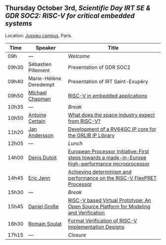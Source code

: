 ** Thursday October 3rd, /Scientific Day IRT SE & GDR SOC2:/ /RISC-V for critical embedded systems/
    :PROPERTIES:
    :CUSTOM_ID: jeudi
    :END:

Location: [[https://fr.wikipedia.org/wiki/Campus_de_Jussieu][Jussieu campus]], Paris.
|-------+------------------------+-----------------------------------------------------------------------------------------------------|
| Time  | Speaker                | Title                                                                                               |
|-------+------------------------+-----------------------------------------------------------------------------------------------------|
| 09h   | ---                    | /Welcome/                                                                                           |
|-------+------------------------+-----------------------------------------------------------------------------------------------------|
| 09h30 | Sébastien Pillement    | Presentation of GDR SOC2                                                                            |
|-------+------------------------+-----------------------------------------------------------------------------------------------------|
| 09h40 | Marie-Hélène Deredempt | Presentation of IRT Saint-Exupéry                                                                   |
|-------+------------------------+-----------------------------------------------------------------------------------------------------|
| 09h50 | [[#T3-CHAPMAN][Michael Chapman]]        | [[#T3-CHAPMAN][RISC-V in embedded applications]]                                                                     |
|-------+------------------------+-----------------------------------------------------------------------------------------------------|
| 10h35 | ---                    | /Break/                                                                                             |
|-------+------------------------+-----------------------------------------------------------------------------------------------------|
| 10h50 | [[#T3-CERTAIN][Antoine Certain]]        | [[#T3-CERTAIN][What does the space industry expect from RISC-V?]]                                                    |
|-------+------------------------+-----------------------------------------------------------------------------------------------------|
| 11h20 | [[#T3-ANDERSSON][Jan Andersson]]          | [[#T3-ANDERSSON][Development of a RV64GC IP core for the GRLIB IP Library]]                                            |
|-------+------------------------+-----------------------------------------------------------------------------------------------------|
| 12h05 | ---                    | /Lunch/                                                                                             |
|-------+------------------------+-----------------------------------------------------------------------------------------------------|
| 14h00 | [[#T3-DUTOIT][Denis Dutoit]]           | [[#T3-DUTOIT][European Processor Initiative: First steps towards a made-in-Europe high-performance microprocessor]] |
|-------+------------------------+-----------------------------------------------------------------------------------------------------|
| 14h45 | [[#T3-JENN][Eric Jenn]]              | [[#T3-JENN][Achieving determinism and performance on the RISC-V FlexPRET Processor]]                              |
|-------+------------------------+-----------------------------------------------------------------------------------------------------|
| 15h30 | ---                    | /Break/                                                                                             |
|-------+------------------------+-----------------------------------------------------------------------------------------------------|
| 15h45 | [[#T3-GROSSE][Daniel Große]]           | [[#T3-GROSSE][RISC-V based Virtual Prototype: An Open Source Platform for Modeling and Verification]]               |
|-------+------------------------+-----------------------------------------------------------------------------------------------------|
| 16h30 | [[#T3-SOULAT][Romain Soulat]]          | [[#T3-SOULAT][Formal Verification of RISC-V Implementation Designs]]                                                |
|-------+------------------------+-----------------------------------------------------------------------------------------------------|
| 17h15 | ---                    | /Closure/                                                                                           |
|-------+------------------------+-----------------------------------------------------------------------------------------------------|
